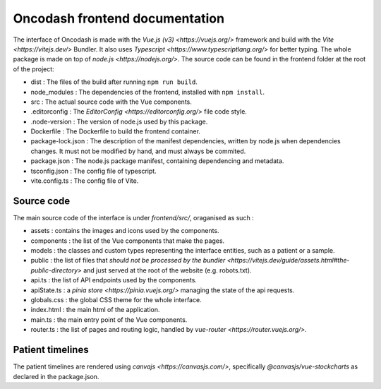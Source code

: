 Oncodash frontend documentation
###############################

The interface of Oncodash is made with the `Vue.js (v3) <https://vuejs.org/>` framework and build with the `Vite <https://vitejs.dev/>` Bundler. It also uses `Typescript <https://www.typescriptlang.org/>` for better typing. The whole package is made on top of `node.js <https://nodejs.org/>`.
The source code can be found in the frontend folder at the root of the project:

- dist : The files of the build after running ``npm run build``.
- node_modules : The dependencies of the frontend, installed with ``npm install``.
- src : The actual source code with the Vue components.
- .editorconfig : The `EditorConfig <https://editorconfig.org/>` file code style.
- .node-version : The version of node.js used by this package.
- Dockerfile : The Dockerfile to build the frontend container.
- package-lock.json : The description of the manifest dependencies, written by node.js when dependencies changes. It must not be modified by hand, and must always be commited.
- package.json : The node.js package manifest, containing dependencing and metadata.
- tsconfig.json : The config file of typescript.
- vite.config.ts : The config file of Vite.

Source code
-----------

The main source code of the interface is under `frontend/src/`, oraganised as such :

- assets : contains the images and icons used by the components.
- components : the list of the Vue components that make the pages.
- models : the classes and custom types representing the interface entities, such as a patient or a sample.
- public : the list of files that `should not be processed by the bundler <https://vitejs.dev/guide/assets.html#the-public-directory>` and just served at the root of the website (e.g. robots.txt).
- api.ts : the list of API endpoints used by the components.
- apiState.ts : a `pinia store <https://pinia.vuejs.org/>` managing the state of the api requests.
- globals.css : the global CSS theme for the whole interface.
- index.html : the main html of the application.
- main.ts : the main entry point of the Vue components.
- router.ts : the list of pages and routing logic, handled by `vue-router <https://router.vuejs.org/>`.

Patient timelines
-----------------

The patient timelines are rendered using `canvajs <https://canvasjs.com/>`, specifically `@canvasjs/vue-stockcharts` as declared in the package.json.
